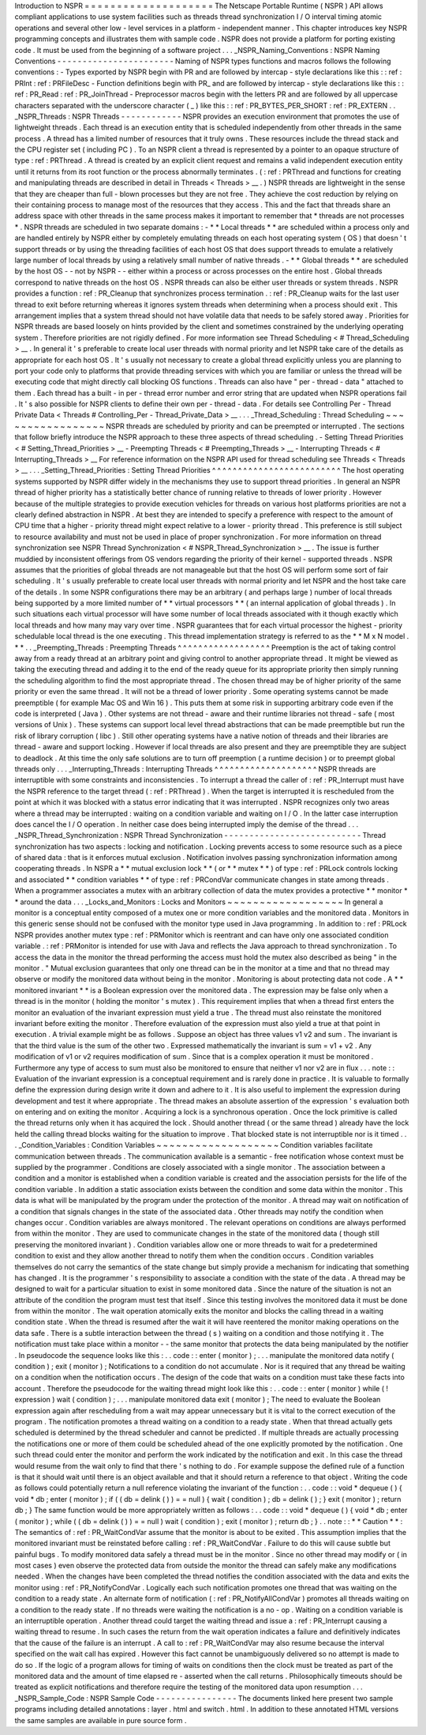 Introduction
to
NSPR
=
=
=
=
=
=
=
=
=
=
=
=
=
=
=
=
=
=
=
=
The
Netscape
Portable
Runtime
(
NSPR
)
API
allows
compliant
applications
to
use
system
facilities
such
as
threads
thread
synchronization
I
/
O
interval
timing
atomic
operations
and
several
other
low
-
level
services
in
a
platform
-
independent
manner
.
This
chapter
introduces
key
NSPR
programming
concepts
and
illustrates
them
with
sample
code
.
NSPR
does
not
provide
a
platform
for
porting
existing
code
.
It
must
be
used
from
the
beginning
of
a
software
project
.
.
.
_NSPR_Naming_Conventions
:
NSPR
Naming
Conventions
-
-
-
-
-
-
-
-
-
-
-
-
-
-
-
-
-
-
-
-
-
-
-
Naming
of
NSPR
types
functions
and
macros
follows
the
following
conventions
:
-
Types
exported
by
NSPR
begin
with
PR
and
are
followed
by
intercap
-
style
declarations
like
this
:
:
ref
:
PRInt
:
ref
:
PRFileDesc
-
Function
definitions
begin
with
PR_
and
are
followed
by
intercap
-
style
declarations
like
this
:
:
ref
:
PR_Read
:
ref
:
PR_JoinThread
-
Preprocessor
macros
begin
with
the
letters
PR
and
are
followed
by
all
uppercase
characters
separated
with
the
underscore
character
(
_
)
like
this
:
:
ref
:
PR_BYTES_PER_SHORT
:
ref
:
PR_EXTERN
.
.
_NSPR_Threads
:
NSPR
Threads
-
-
-
-
-
-
-
-
-
-
-
-
NSPR
provides
an
execution
environment
that
promotes
the
use
of
lightweight
threads
.
Each
thread
is
an
execution
entity
that
is
scheduled
independently
from
other
threads
in
the
same
process
.
A
thread
has
a
limited
number
of
resources
that
it
truly
owns
.
These
resources
include
the
thread
stack
and
the
CPU
register
set
(
including
PC
)
.
To
an
NSPR
client
a
thread
is
represented
by
a
pointer
to
an
opaque
structure
of
type
:
ref
:
PRThread
.
A
thread
is
created
by
an
explicit
client
request
and
remains
a
valid
independent
execution
entity
until
it
returns
from
its
root
function
or
the
process
abnormally
terminates
.
(
:
ref
:
PRThread
and
functions
for
creating
and
manipulating
threads
are
described
in
detail
in
Threads
<
Threads
>
__
.
)
NSPR
threads
are
lightweight
in
the
sense
that
they
are
cheaper
than
full
-
blown
processes
but
they
are
not
free
.
They
achieve
the
cost
reduction
by
relying
on
their
containing
process
to
manage
most
of
the
resources
that
they
access
.
This
and
the
fact
that
threads
share
an
address
space
with
other
threads
in
the
same
process
makes
it
important
to
remember
that
*
threads
are
not
processes
*
.
NSPR
threads
are
scheduled
in
two
separate
domains
:
-
*
*
Local
threads
*
*
are
scheduled
within
a
process
only
and
are
handled
entirely
by
NSPR
either
by
completely
emulating
threads
on
each
host
operating
system
(
OS
)
that
doesn
'
t
support
threads
or
by
using
the
threading
facilities
of
each
host
OS
that
does
support
threads
to
emulate
a
relatively
large
number
of
local
threads
by
using
a
relatively
small
number
of
native
threads
.
-
*
*
Global
threads
*
*
are
scheduled
by
the
host
OS
-
-
not
by
NSPR
-
-
either
within
a
process
or
across
processes
on
the
entire
host
.
Global
threads
correspond
to
native
threads
on
the
host
OS
.
NSPR
threads
can
also
be
either
user
threads
or
system
threads
.
NSPR
provides
a
function
:
ref
:
PR_Cleanup
that
synchronizes
process
termination
.
:
ref
:
PR_Cleanup
waits
for
the
last
user
thread
to
exit
before
returning
whereas
it
ignores
system
threads
when
determining
when
a
process
should
exit
.
This
arrangement
implies
that
a
system
thread
should
not
have
volatile
data
that
needs
to
be
safely
stored
away
.
Priorities
for
NSPR
threads
are
based
loosely
on
hints
provided
by
the
client
and
sometimes
constrained
by
the
underlying
operating
system
.
Therefore
priorities
are
not
rigidly
defined
.
For
more
information
see
Thread
Scheduling
<
#
Thread_Scheduling
>
__
.
In
general
it
'
s
preferable
to
create
local
user
threads
with
normal
priority
and
let
NSPR
take
care
of
the
details
as
appropriate
for
each
host
OS
.
It
'
s
usually
not
necessary
to
create
a
global
thread
explicitly
unless
you
are
planning
to
port
your
code
only
to
platforms
that
provide
threading
services
with
which
you
are
familiar
or
unless
the
thread
will
be
executing
code
that
might
directly
call
blocking
OS
functions
.
Threads
can
also
have
"
per
-
thread
-
data
"
attached
to
them
.
Each
thread
has
a
built
-
in
per
-
thread
error
number
and
error
string
that
are
updated
when
NSPR
operations
fail
.
It
'
s
also
possible
for
NSPR
clients
to
define
their
own
per
-
thread
-
data
.
For
details
see
Controlling
Per
-
Thread
Private
Data
<
Threads
#
Controlling_Per
-
Thread_Private_Data
>
__
.
.
.
_Thread_Scheduling
:
Thread
Scheduling
~
~
~
~
~
~
~
~
~
~
~
~
~
~
~
~
~
NSPR
threads
are
scheduled
by
priority
and
can
be
preempted
or
interrupted
.
The
sections
that
follow
briefly
introduce
the
NSPR
approach
to
these
three
aspects
of
thread
scheduling
.
-
Setting
Thread
Priorities
<
#
Setting_Thread_Priorities
>
__
-
Preempting
Threads
<
#
Preempting_Threads
>
__
-
Interrupting
Threads
<
#
Interrupting_Threads
>
__
For
reference
information
on
the
NSPR
API
used
for
thread
scheduling
see
Threads
<
Threads
>
__
.
.
.
_Setting_Thread_Priorities
:
Setting
Thread
Priorities
^
^
^
^
^
^
^
^
^
^
^
^
^
^
^
^
^
^
^
^
^
^
^
^
^
The
host
operating
systems
supported
by
NSPR
differ
widely
in
the
mechanisms
they
use
to
support
thread
priorities
.
In
general
an
NSPR
thread
of
higher
priority
has
a
statistically
better
chance
of
running
relative
to
threads
of
lower
priority
.
However
because
of
the
multiple
strategies
to
provide
execution
vehicles
for
threads
on
various
host
platforms
priorities
are
not
a
clearly
defined
abstraction
in
NSPR
.
At
best
they
are
intended
to
specify
a
preference
with
respect
to
the
amount
of
CPU
time
that
a
higher
-
priority
thread
might
expect
relative
to
a
lower
-
priority
thread
.
This
preference
is
still
subject
to
resource
availability
and
must
not
be
used
in
place
of
proper
synchronization
.
For
more
information
on
thread
synchronization
see
NSPR
Thread
Synchronization
<
#
NSPR_Thread_Synchronization
>
__
.
The
issue
is
further
muddied
by
inconsistent
offerings
from
OS
vendors
regarding
the
priority
of
their
kernel
-
supported
threads
.
NSPR
assumes
that
the
priorities
of
global
threads
are
not
manageable
but
that
the
host
OS
will
perform
some
sort
of
fair
scheduling
.
It
'
s
usually
preferable
to
create
local
user
threads
with
normal
priority
and
let
NSPR
and
the
host
take
care
of
the
details
.
In
some
NSPR
configurations
there
may
be
an
arbitrary
(
and
perhaps
large
)
number
of
local
threads
being
supported
by
a
more
limited
number
of
*
*
virtual
processors
*
*
(
an
internal
application
of
global
threads
)
.
In
such
situations
each
virtual
processor
will
have
some
number
of
local
threads
associated
with
it
though
exactly
which
local
threads
and
how
many
may
vary
over
time
.
NSPR
guarantees
that
for
each
virtual
processor
the
highest
-
priority
schedulable
local
thread
is
the
one
executing
.
This
thread
implementation
strategy
is
referred
to
as
the
*
*
M
x
N
model
.
*
*
.
.
_Preempting_Threads
:
Preempting
Threads
^
^
^
^
^
^
^
^
^
^
^
^
^
^
^
^
^
^
Preemption
is
the
act
of
taking
control
away
from
a
ready
thread
at
an
arbitrary
point
and
giving
control
to
another
appropriate
thread
.
It
might
be
viewed
as
taking
the
executing
thread
and
adding
it
to
the
end
of
the
ready
queue
for
its
appropriate
priority
then
simply
running
the
scheduling
algorithm
to
find
the
most
appropriate
thread
.
The
chosen
thread
may
be
of
higher
priority
of
the
same
priority
or
even
the
same
thread
.
It
will
not
be
a
thread
of
lower
priority
.
Some
operating
systems
cannot
be
made
preemptible
(
for
example
Mac
OS
and
Win
16
)
.
This
puts
them
at
some
risk
in
supporting
arbitrary
code
even
if
the
code
is
interpreted
(
Java
)
.
Other
systems
are
not
thread
-
aware
and
their
runtime
libraries
not
thread
-
safe
(
most
versions
of
Unix
)
.
These
systems
can
support
local
level
thread
abstractions
that
can
be
made
preemptible
but
run
the
risk
of
library
corruption
(
libc
)
.
Still
other
operating
systems
have
a
native
notion
of
threads
and
their
libraries
are
thread
-
aware
and
support
locking
.
However
if
local
threads
are
also
present
and
they
are
preemptible
they
are
subject
to
deadlock
.
At
this
time
the
only
safe
solutions
are
to
turn
off
preemption
(
a
runtime
decision
)
or
to
preempt
global
threads
only
.
.
.
_Interrupting_Threads
:
Interrupting
Threads
^
^
^
^
^
^
^
^
^
^
^
^
^
^
^
^
^
^
^
^
NSPR
threads
are
interruptible
with
some
constraints
and
inconsistencies
.
To
interrupt
a
thread
the
caller
of
:
ref
:
PR_Interrupt
must
have
the
NSPR
reference
to
the
target
thread
(
:
ref
:
PRThread
)
.
When
the
target
is
interrupted
it
is
rescheduled
from
the
point
at
which
it
was
blocked
with
a
status
error
indicating
that
it
was
interrupted
.
NSPR
recognizes
only
two
areas
where
a
thread
may
be
interrupted
:
waiting
on
a
condition
variable
and
waiting
on
I
/
O
.
In
the
latter
case
interruption
does
cancel
the
I
/
O
operation
.
In
neither
case
does
being
interrupted
imply
the
demise
of
the
thread
.
.
.
_NSPR_Thread_Synchronization
:
NSPR
Thread
Synchronization
-
-
-
-
-
-
-
-
-
-
-
-
-
-
-
-
-
-
-
-
-
-
-
-
-
-
-
Thread
synchronization
has
two
aspects
:
locking
and
notification
.
Locking
prevents
access
to
some
resource
such
as
a
piece
of
shared
data
:
that
is
it
enforces
mutual
exclusion
.
Notification
involves
passing
synchronization
information
among
cooperating
threads
.
In
NSPR
a
*
*
mutual
exclusion
lock
*
*
(
or
*
*
mutex
*
*
)
of
type
:
ref
:
PRLock
controls
locking
and
associated
*
*
condition
variables
*
*
of
type
:
ref
:
PRCondVar
communicate
changes
in
state
among
threads
.
When
a
programmer
associates
a
mutex
with
an
arbitrary
collection
of
data
the
mutex
provides
a
protective
*
*
monitor
*
*
around
the
data
.
.
.
_Locks_and_Monitors
:
Locks
and
Monitors
~
~
~
~
~
~
~
~
~
~
~
~
~
~
~
~
~
~
In
general
a
monitor
is
a
conceptual
entity
composed
of
a
mutex
one
or
more
condition
variables
and
the
monitored
data
.
Monitors
in
this
generic
sense
should
not
be
confused
with
the
monitor
type
used
in
Java
programming
.
In
addition
to
:
ref
:
PRLock
NSPR
provides
another
mutex
type
:
ref
:
PRMonitor
which
is
reentrant
and
can
have
only
one
associated
condition
variable
.
:
ref
:
PRMonitor
is
intended
for
use
with
Java
and
reflects
the
Java
approach
to
thread
synchronization
.
To
access
the
data
in
the
monitor
the
thread
performing
the
access
must
hold
the
mutex
also
described
as
being
"
in
the
monitor
.
"
Mutual
exclusion
guarantees
that
only
one
thread
can
be
in
the
monitor
at
a
time
and
that
no
thread
may
observe
or
modify
the
monitored
data
without
being
in
the
monitor
.
Monitoring
is
about
protecting
data
not
code
.
A
*
*
monitored
invariant
*
*
is
a
Boolean
expression
over
the
monitored
data
.
The
expression
may
be
false
only
when
a
thread
is
in
the
monitor
(
holding
the
monitor
'
s
mutex
)
.
This
requirement
implies
that
when
a
thread
first
enters
the
monitor
an
evaluation
of
the
invariant
expression
must
yield
a
true
.
The
thread
must
also
reinstate
the
monitored
invariant
before
exiting
the
monitor
.
Therefore
evaluation
of
the
expression
must
also
yield
a
true
at
that
point
in
execution
.
A
trivial
example
might
be
as
follows
.
Suppose
an
object
has
three
values
v1
v2
and
sum
.
The
invariant
is
that
the
third
value
is
the
sum
of
the
other
two
.
Expressed
mathematically
the
invariant
is
sum
=
v1
+
v2
.
Any
modification
of
v1
or
v2
requires
modification
of
sum
.
Since
that
is
a
complex
operation
it
must
be
monitored
.
Furthermore
any
type
of
access
to
sum
must
also
be
monitored
to
ensure
that
neither
v1
nor
v2
are
in
flux
.
.
.
note
:
:
Evaluation
of
the
invariant
expression
is
a
conceptual
requirement
and
is
rarely
done
in
practice
.
It
is
valuable
to
formally
define
the
expression
during
design
write
it
down
and
adhere
to
it
.
It
is
also
useful
to
implement
the
expression
during
development
and
test
it
where
appropriate
.
The
thread
makes
an
absolute
assertion
of
the
expression
'
s
evaluation
both
on
entering
and
on
exiting
the
monitor
.
Acquiring
a
lock
is
a
synchronous
operation
.
Once
the
lock
primitive
is
called
the
thread
returns
only
when
it
has
acquired
the
lock
.
Should
another
thread
(
or
the
same
thread
)
already
have
the
lock
held
the
calling
thread
blocks
waiting
for
the
situation
to
improve
.
That
blocked
state
is
not
interruptible
nor
is
it
timed
.
.
.
_Condition_Variables
:
Condition
Variables
~
~
~
~
~
~
~
~
~
~
~
~
~
~
~
~
~
~
~
Condition
variables
facilitate
communication
between
threads
.
The
communication
available
is
a
semantic
-
free
notification
whose
context
must
be
supplied
by
the
programmer
.
Conditions
are
closely
associated
with
a
single
monitor
.
The
association
between
a
condition
and
a
monitor
is
established
when
a
condition
variable
is
created
and
the
association
persists
for
the
life
of
the
condition
variable
.
In
addition
a
static
association
exists
between
the
condition
and
some
data
within
the
monitor
.
This
data
is
what
will
be
manipulated
by
the
program
under
the
protection
of
the
monitor
.
A
thread
may
wait
on
notification
of
a
condition
that
signals
changes
in
the
state
of
the
associated
data
.
Other
threads
may
notify
the
condition
when
changes
occur
.
Condition
variables
are
always
monitored
.
The
relevant
operations
on
conditions
are
always
performed
from
within
the
monitor
.
They
are
used
to
communicate
changes
in
the
state
of
the
monitored
data
(
though
still
preserving
the
monitored
invariant
)
.
Condition
variables
allow
one
or
more
threads
to
wait
for
a
predetermined
condition
to
exist
and
they
allow
another
thread
to
notify
them
when
the
condition
occurs
.
Condition
variables
themselves
do
not
carry
the
semantics
of
the
state
change
but
simply
provide
a
mechanism
for
indicating
that
something
has
changed
.
It
is
the
programmer
'
s
responsibility
to
associate
a
condition
with
the
state
of
the
data
.
A
thread
may
be
designed
to
wait
for
a
particular
situation
to
exist
in
some
monitored
data
.
Since
the
nature
of
the
situation
is
not
an
attribute
of
the
condition
the
program
must
test
that
itself
.
Since
this
testing
involves
the
monitored
data
it
must
be
done
from
within
the
monitor
.
The
wait
operation
atomically
exits
the
monitor
and
blocks
the
calling
thread
in
a
waiting
condition
state
.
When
the
thread
is
resumed
after
the
wait
it
will
have
reentered
the
monitor
making
operations
on
the
data
safe
.
There
is
a
subtle
interaction
between
the
thread
(
s
)
waiting
on
a
condition
and
those
notifying
it
.
The
notification
must
take
place
within
a
monitor
-
-
the
same
monitor
that
protects
the
data
being
manipulated
by
the
notifier
.
In
pseudocode
the
sequence
looks
like
this
:
.
.
code
:
:
enter
(
monitor
)
;
.
.
.
manipulate
the
monitored
data
notify
(
condition
)
;
exit
(
monitor
)
;
Notifications
to
a
condition
do
not
accumulate
.
Nor
is
it
required
that
any
thread
be
waiting
on
a
condition
when
the
notification
occurs
.
The
design
of
the
code
that
waits
on
a
condition
must
take
these
facts
into
account
.
Therefore
the
pseudocode
for
the
waiting
thread
might
look
like
this
:
.
.
code
:
:
enter
(
monitor
)
while
(
!
expression
)
wait
(
condition
)
;
.
.
.
manipulate
monitored
data
exit
(
monitor
)
;
The
need
to
evaluate
the
Boolean
expression
again
after
rescheduling
from
a
wait
may
appear
unnecessary
but
it
is
vital
to
the
correct
execution
of
the
program
.
The
notification
promotes
a
thread
waiting
on
a
condition
to
a
ready
state
.
When
that
thread
actually
gets
scheduled
is
determined
by
the
thread
scheduler
and
cannot
be
predicted
.
If
multiple
threads
are
actually
processing
the
notifications
one
or
more
of
them
could
be
scheduled
ahead
of
the
one
explicitly
promoted
by
the
notification
.
One
such
thread
could
enter
the
monitor
and
perform
the
work
indicated
by
the
notification
and
exit
.
In
this
case
the
thread
would
resume
from
the
wait
only
to
find
that
there
'
s
nothing
to
do
.
For
example
suppose
the
defined
rule
of
a
function
is
that
it
should
wait
until
there
is
an
object
available
and
that
it
should
return
a
reference
to
that
object
.
Writing
the
code
as
follows
could
potentially
return
a
null
reference
violating
the
invariant
of
the
function
:
.
.
code
:
:
void
*
dequeue
(
)
{
void
*
db
;
enter
(
monitor
)
;
if
(
(
db
=
delink
(
)
)
=
=
null
)
{
wait
(
condition
)
;
db
=
delink
(
)
;
}
exit
(
monitor
)
;
return
db
;
}
The
same
function
would
be
more
appropriately
written
as
follows
:
.
.
code
:
:
void
*
dequeue
(
)
{
void
*
db
;
enter
(
monitor
)
;
while
(
(
db
=
delink
(
)
)
=
=
null
)
wait
(
condition
)
;
exit
(
monitor
)
;
return
db
;
}
.
.
note
:
:
*
*
Caution
*
*
:
The
semantics
of
:
ref
:
PR_WaitCondVar
assume
that
the
monitor
is
about
to
be
exited
.
This
assumption
implies
that
the
monitored
invariant
must
be
reinstated
before
calling
:
ref
:
PR_WaitCondVar
.
Failure
to
do
this
will
cause
subtle
but
painful
bugs
.
To
modify
monitored
data
safely
a
thread
must
be
in
the
monitor
.
Since
no
other
thread
may
modify
or
(
in
most
cases
)
even
observe
the
protected
data
from
outside
the
monitor
the
thread
can
safely
make
any
modifications
needed
.
When
the
changes
have
been
completed
the
thread
notifies
the
condition
associated
with
the
data
and
exits
the
monitor
using
:
ref
:
PR_NotifyCondVar
.
Logically
each
such
notification
promotes
one
thread
that
was
waiting
on
the
condition
to
a
ready
state
.
An
alternate
form
of
notification
(
:
ref
:
PR_NotifyAllCondVar
)
promotes
all
threads
waiting
on
a
condition
to
the
ready
state
.
If
no
threads
were
waiting
the
notification
is
a
no
-
op
.
Waiting
on
a
condition
variable
is
an
interruptible
operation
.
Another
thread
could
target
the
waiting
thread
and
issue
a
:
ref
:
PR_Interrupt
causing
a
waiting
thread
to
resume
.
In
such
cases
the
return
from
the
wait
operation
indicates
a
failure
and
definitively
indicates
that
the
cause
of
the
failure
is
an
interrupt
.
A
call
to
:
ref
:
PR_WaitCondVar
may
also
resume
because
the
interval
specified
on
the
wait
call
has
expired
.
However
this
fact
cannot
be
unambiguously
delivered
so
no
attempt
is
made
to
do
so
.
If
the
logic
of
a
program
allows
for
timing
of
waits
on
conditions
then
the
clock
must
be
treated
as
part
of
the
monitored
data
and
the
amount
of
time
elapsed
re
-
asserted
when
the
call
returns
.
Philosophically
timeouts
should
be
treated
as
explicit
notifications
and
therefore
require
the
testing
of
the
monitored
data
upon
resumption
.
.
.
_NSPR_Sample_Code
:
NSPR
Sample
Code
-
-
-
-
-
-
-
-
-
-
-
-
-
-
-
-
The
documents
linked
here
present
two
sample
programs
including
detailed
annotations
:
layer
.
html
and
switch
.
html
.
In
addition
to
these
annotated
HTML
versions
the
same
samples
are
available
in
pure
source
form
.
